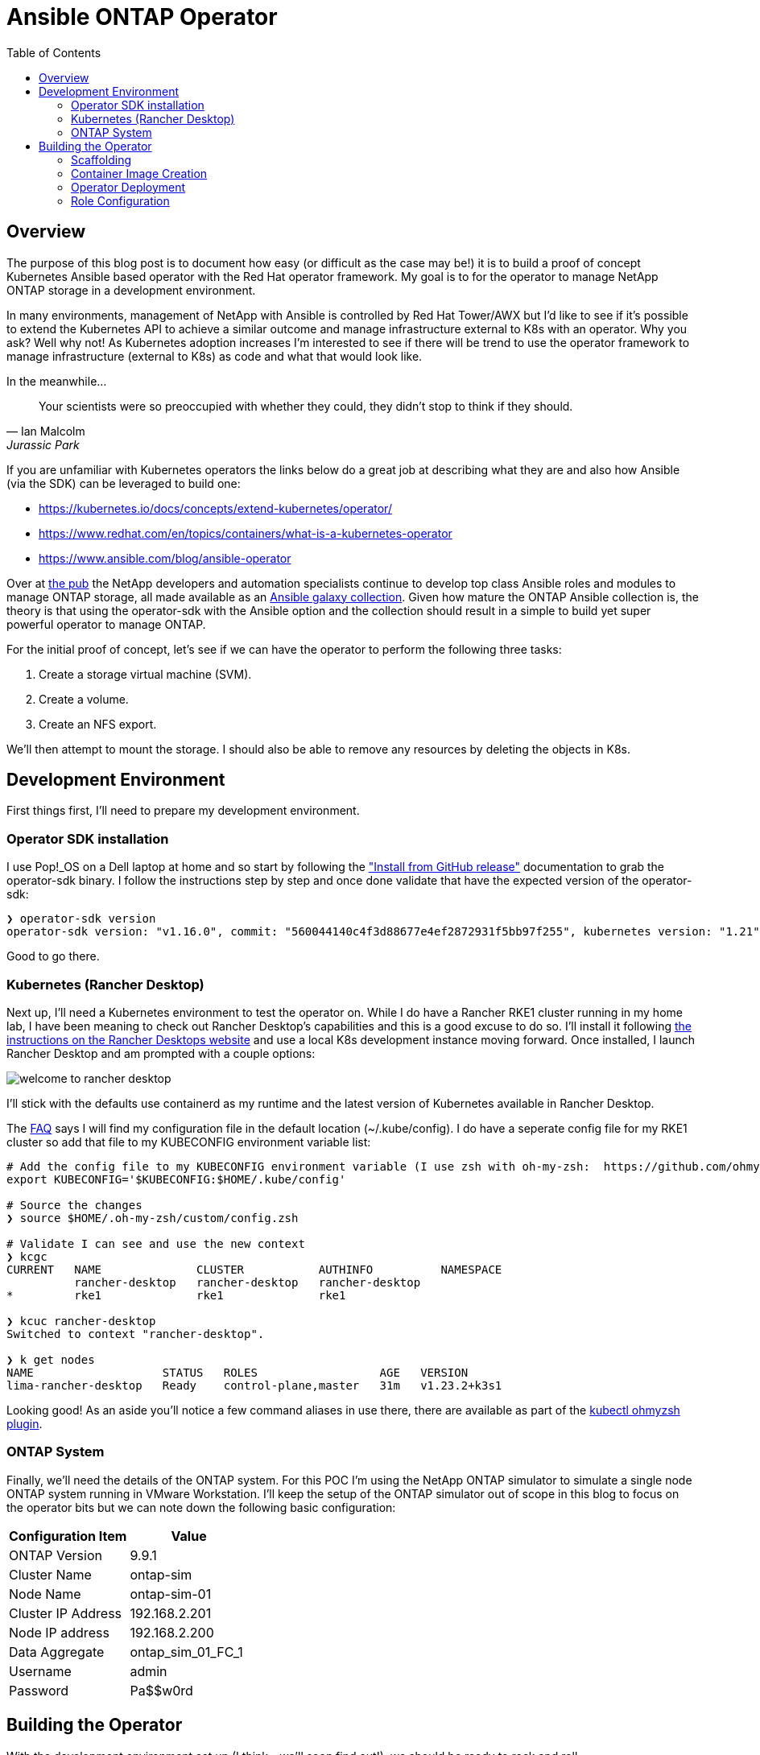 :toc: left
:toclevels: 2
:imagesdir: ../images
:source-highlighter: highlightjs
= Ansible ONTAP Operator


== Overview

The purpose of this blog post is to document how easy (or difficult as the case may be!) it is to build a proof of concept Kubernetes Ansible based operator with the Red Hat operator framework. My goal is to for the operator to manage NetApp ONTAP storage in a development environment.

In many environments, management of NetApp with Ansible is controlled by Red Hat Tower/AWX but I'd like to see if it's possible to extend the Kubernetes API to achieve a similar outcome and manage infrastructure external to K8s with an operator. Why you ask? Well why not! As Kubernetes adoption increases I'm interested to see if there will be trend to use the operator framework to manage infrastructure (external to K8s) as code and what that would look like.

In the meanwhile...

[quote, Ian Malcolm, Jurassic Park]   
Your scientists were so preoccupied with whether they could, they didn't stop to think if they should.

If you are unfamiliar with Kubernetes operators the links below do a great job at describing what they are and also how Ansible (via the SDK) can be leveraged to build one:

* https://kubernetes.io/docs/concepts/extend-kubernetes/operator/
* https://www.redhat.com/en/topics/containers/what-is-a-kubernetes-operator
* https://www.ansible.com/blog/ansible-operator

Over at https://netapp.io/[the pub] the NetApp developers and automation specialists continue to develop top class Ansible roles and modules to manage ONTAP storage, all made available as an https://galaxy.ansible.com/netapp/ontap[Ansible galaxy collection]. Given how mature the ONTAP Ansible collection is, the theory is that using the operator-sdk with the Ansible option and the collection should result in a simple to build yet super powerful operator to manage ONTAP.

For the initial proof of concept, let's see if we can have the operator to perform the following three tasks:

1. Create a storage virtual machine (SVM).
2. Create a volume.
3. Create an NFS export.

We'll then attempt to mount the storage. I should also be able to remove any resources by deleting the objects in K8s.

== Development Environment

First things first, I'll need to prepare my development environment.

=== Operator SDK installation

I use Pop!_OS on a Dell laptop at home and so start by following the https://sdk.operatorframework.io/docs/installation/["Install from GitHub release"] documentation to grab the operator-sdk binary. I follow the instructions step by step and once done validate that have the expected version of the operator-sdk:

```bash
❯ operator-sdk version
operator-sdk version: "v1.16.0", commit: "560044140c4f3d88677e4ef2872931f5bb97f255", kubernetes version: "1.21", go version: "go1.16.13", GOOS: "linux", GOARCH: "amd64"
```
Good to go there.

=== Kubernetes (Rancher Desktop)

Next up, I'll need a Kubernetes environment to test the operator on. While I do have a Rancher RKE1 cluster running in my home lab, I have been meaning to check out Rancher Desktop's capabilities and this is a good excuse to do so. I'll install it following https://docs.rancherdesktop.io/installation/#installation-via-deb-package[the instructions on the Rancher Desktops website] and use a local K8s development instance moving forward. Once installed, I launch Rancher Desktop and am prompted with a couple options:

image::welcome-to-rancher-desktop.png[]

I'll stick with the defaults use containerd as my runtime and the latest version of Kubernetes available in Rancher Desktop.

The https://docs.rancherdesktop.io/faq[FAQ] says I will find my configuration file in the default location (~/.kube/config). I do have a seperate config file for my RKE1 cluster so add that file to my KUBECONFIG environment variable list:

```bash
# Add the config file to my KUBECONFIG environment variable (I use zsh with oh-my-zsh:  https://github.com/ohmyzsh/ohmyzsh#custom-directory). I add the following line:
export KUBECONFIG='$KUBECONFIG:$HOME/.kube/config'

# Source the changes
❯ source $HOME/.oh-my-zsh/custom/config.zsh

# Validate I can see and use the new context
❯ kcgc
CURRENT   NAME              CLUSTER           AUTHINFO          NAMESPACE
          rancher-desktop   rancher-desktop   rancher-desktop   
*         rke1              rke1              rke1

❯ kcuc rancher-desktop 
Switched to context "rancher-desktop".

❯ k get nodes         
NAME                   STATUS   ROLES                  AGE   VERSION
lima-rancher-desktop   Ready    control-plane,master   31m   v1.23.2+k3s1
```

Looking good! As an aside you'll notice a few command aliases in use there, there are available as part of the https://github.com/ohmyzsh/ohmyzsh/blob/master/plugins/kubectl/README.md[kubectl ohmyzsh plugin].

=== ONTAP System
Finally, we'll need the details of the ONTAP system. For this POC I'm using the NetApp ONTAP simulator to simulate a single node ONTAP system running in VMware Workstation. I'll keep the setup of the ONTAP simulator out of scope in this blog to focus on the operator bits but we can note down the following basic configuration:

|=== 
|Configuration Item |Value

|ONTAP Version
|9.9.1

|Cluster Name
|ontap-sim

|Node Name
|ontap-sim-01

|Cluster IP Address
|192.168.2.201

|Node IP address
|192.168.2.200

|Data Aggregate
|ontap_sim_01_FC_1

|Username
|admin

|Password
|Pa$$w0rd

|===

== Building the Operator

With the development environment set up (I think  - we'll soon find out!), we should be ready to rock and roll.

=== Scaffolding

Let's create a new folder to store the operator code then initialize the project using the operatork-sdk binary by following along with the https://sdk.operatorframework.io/docs/building-operators/ansible/tutorial/[Ansible Operator Tutorial] documentation. I'm going to give this operator the very original name of "ontap-operator". I'll also use my domain "vaughanross.io" but this could be anything for the purposes of the POC.

```bash
❯ mkdir ontap-operator 
❯ cd ontap-operator
❯ operator-sdk init --plugins ansible --domain vaughanross.io
Writing kustomize manifests for you to edit...
Next: define a resource with:
$ operator-sdk create api
```

That was easy. Using VSCode or running 'tree' in the terminal I can see the SDK has generated 16 new directories and 45 files. 

Next, we'll generate custom resource definitions (CRDs) to extend the Kubernetes API. Considering the scope of the POC is to manage SVM's, Volumes and Shares, it's reasonable to create a CRD for each type and group them under the name 'ontap'.

```bash
❯ operator-sdk create api --group ontap --version v1alpha1 --kind StorageVirtualMachine --generate-role
Writing kustomize manifests for you to edit...
❯ operator-sdk create api --group ontap --version v1alpha1 --kind Volume --generate-role
Writing kustomize manifests for you to edit...
❯ operator-sdk create api --group ontap --version v1alpha1 --kind Share --generate-role
Writing kustomize manifests for you to edit...
```

Using tree I can see the SDK has created a role with the usual Ansible directory structure for each type under the roles folder. Very cool.

```bash
❯ tree roles -d    
roles
├── share
│   ├── defaults
│   ├── files
│   ├── handlers
│   ├── meta
│   ├── tasks
│   ├── templates
│   └── vars
├── storagevirtualmachine
│   ├── defaults
│   ├── files
│   ├── handlers
│   ├── meta
│   ├── tasks
│   ├── templates
│   └── vars
└── volume
    ├── defaults
    ├── files
    ├── handlers
    ├── meta
    ├── tasks
    ├── templates
    └── vars
```

Next, let's review some of the files in the root of the project folder and update them if required.

```bash
❯ cat Dockerfile    
FROM quay.io/operator-framework/ansible-operator:v1.16.0

COPY requirements.yml ${HOME}/requirements.yml
RUN ansible-galaxy collection install -r ${HOME}/requirements.yml \
 && chmod -R ug+rwx ${HOME}/.ansible

COPY watches.yaml ${HOME}/watches.yaml
COPY roles/ ${HOME}/roles/
COPY playbooks/ ${HOME}/playbooks/
```

We can see the Dockerfile will install any collections found in the requirements.yml file. It also copies the watches.yaml file along with the roles and playbooks folder in to the container. Fair enough! We already know we'll need the ontap collection from Ansible galaxy, so let's add it to the requirements.yml file.

```yaml
---
collections:
  - name: community.kubernetes
    version: "1.2.1"
  - name: operator_sdk.util
    version: "0.3.1"
  - name: kubernetes.core
    version: "2.2.0"
#  My addition is below this line.
  - name: netapp.ontap
    version: "21.15.1"
```

Finally, let's review the watches.yaml file.

```bash
cat watches.yaml
---
# Use the 'create api' subcommand to add watches to this file.
- version: v1alpha1
  group: ontap.vaughanross.io
  kind: StorageVirtualMachine
  role: storagevirtualmachine
- version: v1alpha1
  group: ontap.vaughanross.io
  kind: Volume
  role: volume
- version: v1alpha1
  group: ontap.vaughanross.io
  kind: Share
  role: share
#+kubebuilder:scaffold:watch
```
We note that this file tells the operator to watch each CRD created earlier and run the corresponding role when changes are detected. We will most likely need to come back and fine tune this later.

At this stage, I'm confident we have the scaffolding in place and although it's not functional, I'd like to test a deployment of the operator in to my local Kubernetes cluster to see that it runs and also test that the changes to the requirements.yaml file work as intended. Fortunately, the SDK also generated a Makefile with convenient preconfigured targets allowing us to build, test and deploy.

=== Container Image Creation

I've created a public repository "vaughanross/ontap-operator" on DockerHub to store the operator image, and so make the following adjustments to the Makefile.

```git
-IMAGE_TAG_BASE ?= vaughanross.io/ontap-operator
+IMAGE_TAG_BASE ?= vaughanross/ontap-operator

-IMG ?= controller:latest
+IMG ?= $(IMAGE_TAG_BASE):$(VERSION)

```

I've run docker auth to authenticate to the repository ans so should now be able to build and push the container image using the Makefile.

```bash
❯ make docker-build docker-push VERSION=0.0.1
docker build -t vaughanross/ontap-operator:0.0.1 .
Sending build context to Docker daemon  34.18MB
Step 1/6 : FROM quay.io/operator-framework/ansible-operator:v1.16.0
v1.16.0: Pulling from operator-framework/ansible-operator
26f1167feaf7: Pull complete 
adffa6963146: Pull complete 
34392db44a7a: Pull complete 
f87d97c96420: Pull complete 
45ceea710a34: Pull complete 
d80aabd8d47a: Pull complete 
ba4214f4154e: Pull complete 
d349a89ada27: Pull complete 
Digest: sha256:df76f066bc267be1d73a701b6791abcb4646b3d31c70ba31b2fca778a8bc99de
Status: Downloaded newer image for quay.io/operator-framework/ansible-operator:v1.16.0
 ---> 352cac8432b5
Step 2/6 : COPY requirements.yml ${HOME}/requirements.yml
 ---> bde47aec3a17
Step 3/6 : RUN ansible-galaxy collection install -r ${HOME}/requirements.yml  && chmod -R ug+rwx ${HOME}/.ansible
 ---> Running in 2e18b6ad0a60
Process install dependency map
Starting collection install process
Installing 'community.kubernetes:1.2.1' to '/opt/ansible/.ansible/collections/ansible_collections/community/kubernetes'
Installing 'operator_sdk.util:0.3.1' to '/opt/ansible/.ansible/collections/ansible_collections/operator_sdk/util'
Installing 'kubernetes.core:2.2.0' to '/opt/ansible/.ansible/collections/ansible_collections/kubernetes/core'
Installing 'netapp.ontap:21.15.1' to '/opt/ansible/.ansible/collections/ansible_collections/netapp/ontap'
Removing intermediate container 2e18b6ad0a60
 ---> 30c9915c8081
Step 4/6 : COPY watches.yaml ${HOME}/watches.yaml
 ---> a4b20b3df0af
Step 5/6 : COPY roles/ ${HOME}/roles/
 ---> 9a26e1daefd0
Step 6/6 : COPY playbooks/ ${HOME}/playbooks/
 ---> e03cac920462
Successfully built e03cac920462
Successfully tagged vaughanross/ontap-operator:0.0.1
docker push vaughanross/ontap-operator:0.0.1
The push refers to repository [docker.io/vaughanross/ontap-operator]
7360d40299aa: Pushed 
f3eaeb4ecc8b: Pushed 
e0795cc39e1e: Pushed 
fe37890326dd: Pushed 
f85b884a7c0b: Pushed 
a6ee3241e4b6: Pushed 
40a9bab6edf7: Pushed 
67235be480de: Pushed 
c1ec8952b903: Pushed 
7bb5fcd3789d: Pushed 
e3313ed16678: Pushed 
3ba8c926eef9: Pushed 
352ba846236b: Pushed 
0.0.1: digest: sha256:4f1d34aa235a9630f3fbd9215fb04a3161d1444f35778311457d2843f0311de5 size: 3033
```
No errors and we can see from the build logs the controller has installed the ontap collection.

=== Operator Deployment

With the image pushed to the registry, let's try deploy the operator 'as is' to Kubernetes.

```bash
❯ make deploy VERSION=0.0.1                  
cd config/manager && /home/vaughan/code/vaughanross/ontap-operator/bin/kustomize edit set image controller=vaughanross/ontap-operator:0.0.1
/home/vaughan/code/vaughanross/ontap-operator/bin/kustomize build config/default | kubectl apply -f -
namespace/ontap-operator-system created
customresourcedefinition.apiextensions.k8s.io/shares.ontap.vaughanross.io created
customresourcedefinition.apiextensions.k8s.io/storagevirtualmachines.ontap.vaughanross.io created
customresourcedefinition.apiextensions.k8s.io/volumes.ontap.vaughanross.io created
serviceaccount/ontap-operator-controller-manager created
role.rbac.authorization.k8s.io/ontap-operator-leader-election-role created
clusterrole.rbac.authorization.k8s.io/ontap-operator-manager-role created
clusterrole.rbac.authorization.k8s.io/ontap-operator-metrics-reader created
clusterrole.rbac.authorization.k8s.io/ontap-operator-proxy-role created
rolebinding.rbac.authorization.k8s.io/ontap-operator-leader-election-rolebinding created
clusterrolebinding.rbac.authorization.k8s.io/ontap-operator-manager-rolebinding created
clusterrolebinding.rbac.authorization.k8s.io/ontap-operator-proxy-rolebinding created
configmap/ontap-operator-manager-config created
service/ontap-operator-controller-manager-metrics-service created
deployment.apps/ontap-operator-controller-manager created
```
That's a fair bit. Reviewing the list we see the Makefile deploy target has kustomized and deployed all resources, including the namespace "ontap-operator-system", the custom resource definitions, the RBAC serviceaccounts, roles, rolebindings and finally the deployment along with a configmap. 

Let's ensure the deployment is running and verify the image versions.

```bash
❯ k get deployment -n ontap-operator-system
NAME                                READY   UP-TO-DATE   AVAILABLE   AGE
ontap-operator-controller-manager   1/1     1            1           5m44s

❯ kubectl get pods --namespace ontap-operator-system --output=custom-columns="NAME:.metadata.name,IMAGE:.spec.containers[*].image" 
NAME                                                IMAGE
ontap-operator-controller-manager-c4f457795-454vb   gcr.io/kubebuilder/kube-rbac-proxy:v0.8.0,vaughanross/ontap-operator:0.0.1
```

Great. From here on out as I make changes I'll be incrementing the operator using the above workflow but, not pasting the output in this blog.

=== Role Configuration

This is where the rubber hits the road. We've successfully built and deployed our operator, created the CRD's and have the controller watching them for changes. We now need to configure the roles to tell the operator what to do.

==== Storage Virtual Machine

We'll start by modifying the Storage Virtual Machine role using the https://docs.ansible.com/ansible/latest/collections/netapp/ontap/na_ontap_svm_module.html[netapp.ontap.na_ontap_svm module] documentation as a guide.

```yaml
---
# defaults file for StorageVirtualMachine
validate_certs: no
```
```yaml
---
# tasks file for StorageVirtualMachine
- name: Create SVM
  netapp.ontap.na_ontap_svm:
    state: "{{ state }}"
    name: "{{ svm_name }}"
    services:
      cifs:
        allowed: "{{ cifs_allowed }}"
      fcp:
        allowed: "{{ fcp_allowed }}"
      nfs:
        allowed: "{{ nfs_allowed }}"
        enabled: "{{ nfs_enabled }}"
    hostname: "{{ netapp_hostname }}"
    username: "{{ netapp_username }}"
    password: "{{ netapp_password }}"
    https: "{{ https_enabled }}"
    validate_certs: "{{ validate_certs }}"
```
That's it. Now it should be as simple as creating an object of the Kind "StorageVirtualMachine". The SDK has generated a template for us to use under config/samples/ontap_v1alpha1_storagevirtualmachine.yaml

```yaml
apiVersion: ontap.vaughanross.io/v1alpha1
kind: StorageVirtualMachine
metadata:
  name: storagevirtualmachine-sample
spec:
  # TODO(user): Add fields here
```
Each item under 'spec' becomes a variable that's passed to the operator and used in the playbook, so I've read the role documentation to determine what variable are required and edit my sample to create my first SVM. I call it 'nfs-svm' and have it serve NFS over the IP address 192.168.2.205.

```yaml
apiVersion: ontap.vaughanross.io/v1alpha1
kind: StorageVirtualMachine
metadata:
  name: nfs-svm
spec:
  state: present
  svm_name: nfs-svm
  cifs_allowed: false
  fcp_allowed: false
  nfs_allowed: true
  nfs_enabled: true
  netapp_hostname: 192.168.2.201
  netapp_username: admin
  netapp_password: Pa$$w0rd
  https_enabled: true
  validate_certs: no
```

Let's give it a try.

```console
❯ kubectl apply -f ontap-operator/config/samples/ontap_v1alpha1_storagevirtualmachine.yaml
storagevirtualmachine.ontap.vaughanross.io/nfs-svm created

❯ kubectl get storagevirtualmachines.ontap.vaughanross.io 
NAME          AGE
nfs-svm   76s

❯ kubectl describe storagevirtualmachines.ontap.vaughanross.io  nfs-svm
(truncated output)
    Ansible Result:
      Changed:             1
      Completion:          2022-01-28T05:10:27.619999
      Failures:            0
      Ok:                  1
      Skipped:             0
    Last Transition Time:  2022-01-28T05:10:12Z
    Message:               Awaiting next reconciliation
    Reason:                Successful
    Status:                True
    Type:                  Running
    Last Transition Time:  2022-01-28T05:10:27Z
    Message:               Last reconciliation succeeded
    Reason:                Successful
    Status:                True
    Type:                  Successful
    Last Transition Time:  2022-01-28T05:08:59Z
    Message:               
    Reason:                
    Status:                False
    Type:                  Failure
```

That is very cool. Another way to validate Ansible has run is by checking the operator logs

```console
❯ k logs -n ontap-operator-system ontap-operator-controller-manager-7cd878d9c6-df9rc
--------------------------- Ansible Task StdOut -------------------------------

TASK [storagevirtualmachine : Create SVM] **************************************
task path: /opt/ansible/roles/storagevirtualmachine/tasks/main.yml:3

-------------------------------------------------------------------------------
{"level":"info","ts":1643346627.8149536,"logger":"runner","msg":"Ansible-runner exited successfully","job":"3128614846260928290","name":"nfs-svm","namespace":"default"}

----- Ansible Task Status Event StdOut (ontap.vaughanross.io/v1alpha1, Kind=StorageVirtualMachine, nfs-svm/default) -----


PLAY RECAP *********************************************************************
localhost                  : ok=1    changed=1    unreachable=0    failed=0    skipped=0    rescued=0    ignored=0
```